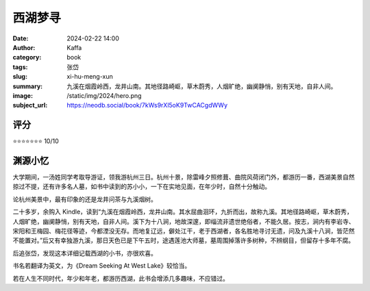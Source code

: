 西湖梦寻
########################################################

:date: 2024-02-22 14:00
:author: Kaffa
:category: book
:tags: 张岱
:slug: xi-hu-meng-xun
:summary: 九溪在烟霞岭西，龙井山南。其地径路崎岖，草木蔚秀，人烟旷绝，幽阒静悄，别有天地，自非人间。
:image: /static/img/2024/hero.png
:subject_url: https://neodb.social/book/7kWs9rXl5oK9TwCACgdWWy

评分
====================

⭐⭐⭐⭐⭐⭐⭐ 10/10

渊源小忆
====================

大学期间，一汤姓同学考取导游证，领我游杭州三日。杭州十景，除雷峰夕照修葺、曲院风荷闭门外，都游历一番，西湖美景自然掠过不提，还有许多名人墓，如书中读到的苏小小，一下在实地见面，在年少时，自然十分触动。

论杭州美景中，最有印象的还是龙井问茶与九溪烟树。

二十多岁，余购入 Kindle，读到“九溪在烟霞岭西，龙井山南。其水屈曲洄环，九折而出，故称九溪。其地径路崎岖，草木蔚秀，人烟旷绝，幽阒静悄，别有天地，自非人间。溪下为十八涧，地故深邃，即缁流非遗世绝俗者，不能久居。按志，涧内有李岩寺、宋阳和王梅园、梅花径等迹，今都湮没无存。而地复辽远，僻处江干，老于西湖者，各名胜地寻讨无遗，问及九溪十八涧，皆茫然不能置对。”后又有幸独游九溪，那日天色已是下午五时，途遇莲池大师墓，墓周围掉落许多树种，不辨纲目，但留存十多年不腐。

后追张岱，发现这本详细记载西湖的小书，亦很欢喜。

书名若翻译为英文，为《Dream Seeking At West Lake》较恰当。

若在人生不同时代，年少和年老，都游历西湖，此书会增添几多趣味，不应错过。




